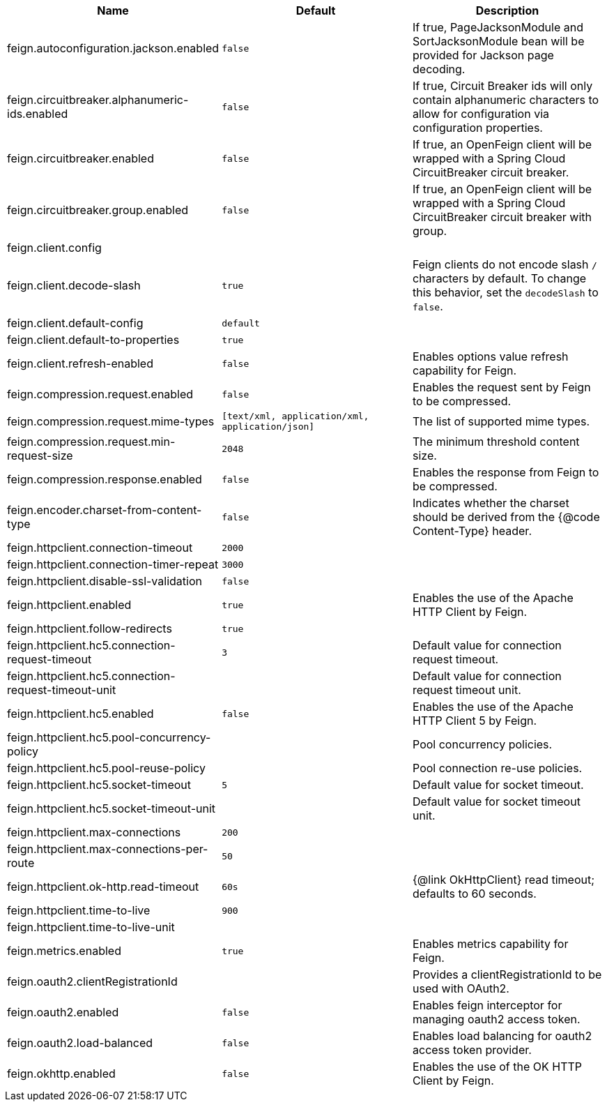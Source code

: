|===
|Name | Default | Description

|feign.autoconfiguration.jackson.enabled | `+++false+++` | If true, PageJacksonModule and SortJacksonModule bean will be provided for Jackson page decoding.
|feign.circuitbreaker.alphanumeric-ids.enabled | `+++false+++` | If true, Circuit Breaker ids will only contain alphanumeric characters to allow for configuration via configuration properties.
|feign.circuitbreaker.enabled | `+++false+++` | If true, an OpenFeign client will be wrapped with a Spring Cloud CircuitBreaker circuit breaker.
|feign.circuitbreaker.group.enabled | `+++false+++` | If true, an OpenFeign client will be wrapped with a Spring Cloud CircuitBreaker circuit breaker with group.
|feign.client.config |  | 
|feign.client.decode-slash | `+++true+++` | Feign clients do not encode slash `/` characters by default. To change this behavior, set the `decodeSlash` to `false`.
|feign.client.default-config | `+++default+++` | 
|feign.client.default-to-properties | `+++true+++` | 
|feign.client.refresh-enabled | `+++false+++` | Enables options value refresh capability for Feign.
|feign.compression.request.enabled | `+++false+++` | Enables the request sent by Feign to be compressed.
|feign.compression.request.mime-types | `+++[text/xml, application/xml, application/json]+++` | The list of supported mime types.
|feign.compression.request.min-request-size | `+++2048+++` | The minimum threshold content size.
|feign.compression.response.enabled | `+++false+++` | Enables the response from Feign to be compressed.
|feign.encoder.charset-from-content-type | `+++false+++` | Indicates whether the charset should be derived from the {@code Content-Type} header.
|feign.httpclient.connection-timeout | `+++2000+++` | 
|feign.httpclient.connection-timer-repeat | `+++3000+++` | 
|feign.httpclient.disable-ssl-validation | `+++false+++` | 
|feign.httpclient.enabled | `+++true+++` | Enables the use of the Apache HTTP Client by Feign.
|feign.httpclient.follow-redirects | `+++true+++` | 
|feign.httpclient.hc5.connection-request-timeout | `+++3+++` | Default value for connection request timeout.
|feign.httpclient.hc5.connection-request-timeout-unit |  | Default value for connection request timeout unit.
|feign.httpclient.hc5.enabled | `+++false+++` | Enables the use of the Apache HTTP Client 5 by Feign.
|feign.httpclient.hc5.pool-concurrency-policy |  | Pool concurrency policies.
|feign.httpclient.hc5.pool-reuse-policy |  | Pool connection re-use policies.
|feign.httpclient.hc5.socket-timeout | `+++5+++` | Default value for socket timeout.
|feign.httpclient.hc5.socket-timeout-unit |  | Default value for socket timeout unit.
|feign.httpclient.max-connections | `+++200+++` | 
|feign.httpclient.max-connections-per-route | `+++50+++` | 
|feign.httpclient.ok-http.read-timeout | `+++60s+++` | {@link OkHttpClient} read timeout; defaults to 60 seconds.
|feign.httpclient.time-to-live | `+++900+++` | 
|feign.httpclient.time-to-live-unit |  | 
|feign.metrics.enabled | `+++true+++` | Enables metrics capability for Feign.
|feign.oauth2.clientRegistrationId |  | Provides a clientRegistrationId to be used with OAuth2.
|feign.oauth2.enabled | `+++false+++` | Enables feign interceptor for managing oauth2 access token.
|feign.oauth2.load-balanced | `+++false+++` | Enables load balancing for oauth2 access token provider.
|feign.okhttp.enabled | `+++false+++` | Enables the use of the OK HTTP Client by Feign.

|===